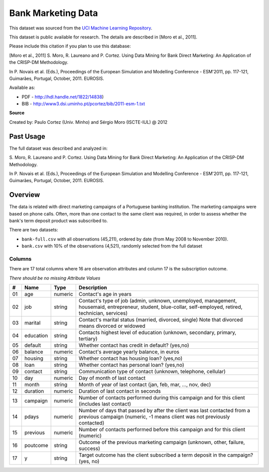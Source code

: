 ###################
Bank Marketing Data
###################

This dataset was sourced from the `UCI Machine Learning Repository <https://archive-beta.ics.uci.edu/ml/datasets/bank+marketing>`_.

This dataset is public available for research. The details are described in
[Moro et al., 2011].

Please include this citation if you plan to use this database:

[Moro et al., 2011] S. Moro, R. Laureano and P. Cortez. Using Data Mining for
Bank Direct Marketing: An Application of the CRISP-DM Methodology.

In P. Novais et al. (Eds.), Proceedings of the European Simulation and
Modelling Conference - ESM'2011, pp. 117-121, Guimarães, Portugal, October,
2011. EUROSIS.

Available as:

* PDF - http://hdl.handle.net/1822/14838)
* BIB - http://www3.dsi.uminho.pt/pcortez/bib/2011-esm-1.txt

**Source**

Created by: Paulo Cortez (Univ. Minho) and Sérgio Moro (ISCTE-IUL) @ 2012

==========
Past Usage
==========

The full dataset was described and analyzed in:

S. Moro, R. Laureano and P. Cortez. Using Data Mining for Bank Direct
Marketing: An Application of the CRISP-DM Methodology.

In P. Novais et al. (Eds.), Proceedings of the European Simulation and
Modelling Conference - ESM'2011, pp. 117-121, Guimarães, Portugal, October,
2011. EUROSIS.

========
Overview
========

The data is related with direct marketing campaigns of a Portuguese banking
institution. The marketing campaigns were based on phone calls. Often, more
than one contact to the same client was required, in order to assess whether
the bank's term deposit product was subscribed to.

There are two datasets:

* ``bank-full.csv`` with all observations (45,211), ordered by date (from May
  2008 to November 2010).
* ``bank.csv`` with 10% of the observations (4,521), randomly selected from the
  full dataset

-------
Columns
-------

There are 17 total columns where 16 are observation attributes and column 17 is
the subscription outcome.

*There should be no missing Attribute Values*

+----+-----------+---------+--------------------------------------------------+
| #  | Name      | Type    | Description                                      |
+====+===========+=========+==================================================+
| 01 | age       | numeric | Contact's age in years                           |
+----+-----------+---------+--------------------------------------------------+
| 02 | job       | string  | Contact's type of job (admin, unknown,           |
|    |           |         | unemployed, management, housemaid, entrepreneur, |
|    |           |         | student, blue-collar, self-employed, retired,    |
|    |           |         | technician, services)                            |
+----+-----------+---------+--------------------------------------------------+
| 03 | marital   | string  | Contact's marital status (married, divorced,     |
|    |           |         | single) Note that divorced means divorced or     |
|    |           |         | widowed                                          |
+----+-----------+---------+--------------------------------------------------+
| 04 | education | string  | Contacts highest level of education (unknown,    |
|    |           |         | secondary, primary, tertiary)                    |
+----+-----------+---------+--------------------------------------------------+
| 05 | default   | string  | Whether contact has credit in default? (yes,no)  |
+----+-----------+---------+--------------------------------------------------+
| 06 | balance   | numeric | Contact's average yearly balance, in euros       |
+----+-----------+---------+--------------------------------------------------+
| 07 | housing   | string  | Whether contact has housing loan? (yes,no)       |
+----+-----------+---------+--------------------------------------------------+
| 08 | loan      | string  | Whether contact has personal loan? (yes,no)      |
+----+-----------+---------+--------------------------------------------------+
| 09 | contact   | string  | Communication type of contact (unknown,          |
|    |           |         | telephone, cellular)                             |
+----+-----------+---------+--------------------------------------------------+
| 10 | day       | numeric | Day of month of last contact                     |
+----+-----------+---------+--------------------------------------------------+
| 11 | month     | string  | Month of year of last contact (jan, feb, mar,    |
|    |           |         | ..., nov, dec)                                   |
+----+-----------+---------+--------------------------------------------------+
| 12 | duration  | numeric | Duration of last contact in seconds              |
+----+-----------+---------+--------------------------------------------------+
| 13 | campaign  | numeric | Number of contacts performed during this         |
|    |           |         | campaign and for this client (includes last      |
|    |           |         | contact)                                         |
+----+-----------+---------+--------------------------------------------------+
| 14 | pdays     | numeric | Number of days that passed by after the client   |
|    |           |         | was last contacted from a previous campaign      |
|    |           |         | (numeric, -1 means client was not previously     |
|    |           |         | contacted)                                       |
+----+-----------+---------+--------------------------------------------------+
| 15 | previous  | numeric | Number of contacts performed before this         |
|    |           |         | campaign and for this client (numeric)           |
+----+-----------+---------+--------------------------------------------------+
| 16 | poutcome  | string  | Outcome of the previous marketing campaign       |
|    |           |         | (unknown, other, failure, success)               |
+----+-----------+---------+--------------------------------------------------+
| 17 | y         | string  | Target outcome has the client subscribed a term  |
|    |           |         | deposit in the campaign? (yes, no)               |
+----+-----------+---------+--------------------------------------------------+
